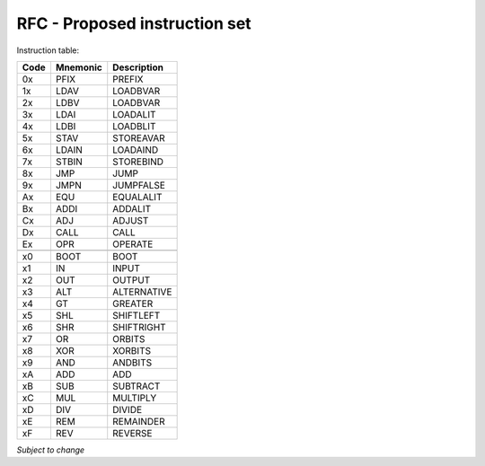 ==============================
RFC - Proposed instruction set
==============================

Instruction table:

+-------+----------+------------+
| Code  | Mnemonic | Description|
+=======+==========+============+
| 0x    | PFIX     | PREFIX     |
+-------+----------+------------+
| 1x    | LDAV	   | LOADBVAR   |
+-------+----------+------------+
| 2x    | LDBV	   | LOADBVAR   |
+-------+----------+------------+
| 3x    | LDAI	   | LOADALIT   |
+-------+----------+------------+
| 4x    | LDBI	   | LOADBLIT   |
+-------+----------+------------+
| 5x    | STAV	   | STOREAVAR  |
+-------+----------+------------+
| 6x    | LDAIN	   | LOADAIND   |
+-------+----------+------------+
| 7x    | STBIN	   | STOREBIND  |
+-------+----------+------------+
| 8x    | JMP      | JUMP       |
+-------+----------+------------+
| 9x    | JMPN	   | JUMPFALSE  |
+-------+----------+------------+
| Ax    | EQU  	   | EQUALALIT  |
+-------+----------+------------+
| Bx    | ADDI	   | ADDALIT    |
+-------+----------+------------+
| Cx    | ADJ 	   | ADJUST     |
+-------+----------+------------+
| Dx    | CALL	   | CALL       |
+-------+----------+------------+
| Ex    | OPR  	   | OPERATE    |
+-------+----------+------------+
|       |          |            |
+-------+----------+------------+
| x0    | BOOT	   | BOOT       |
+-------+----------+------------+
| x1    | IN  	   | INPUT      |
+-------+----------+------------+
| x2    |  OUT	   | OUTPUT     |
+-------+----------+------------+
| x3    | ALT	   | ALTERNATIVE|
+-------+----------+------------+
| x4    | GT 	   | GREATER    |
+-------+----------+------------+
| x5    | SHL	   | SHIFTLEFT  |
+-------+----------+------------+
| x6    | SHR	   | SHIFTRIGHT |
+-------+----------+------------+
| x7    | OR 	   | ORBITS     |
+-------+----------+------------+
| x8    | XOR	   | XORBITS    |
+-------+----------+------------+ 
| x9    | AND	   | ANDBITS    |
+-------+----------+------------+
| xA    | ADD	   | ADD        |
+-------+----------+------------+
| xB    | SUB	   | SUBTRACT   |
+-------+----------+------------+
| xC    | MUL	   | MULTIPLY   |
+-------+----------+------------+
| xD    | DIV	   | DIVIDE     |
+-------+----------+------------+
| xE    | REM	   | REMAINDER  | 
+-------+----------+------------+
| xF    | REV	   | REVERSE    |
+-------+----------+------------+

*Subject to change*

